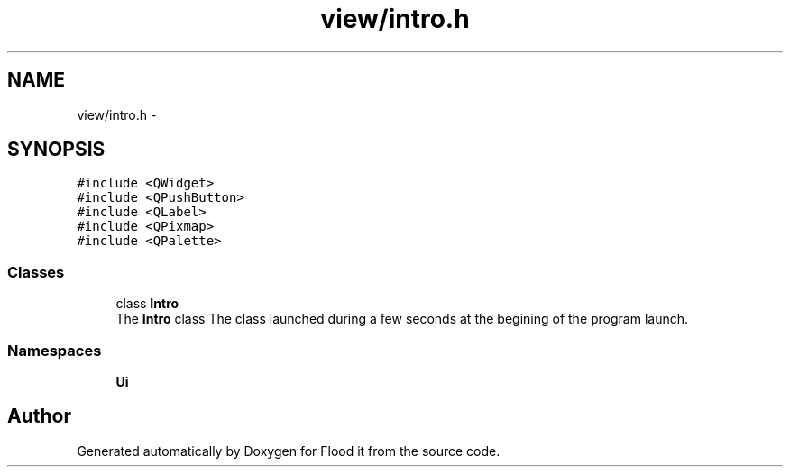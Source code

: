 .TH "view/intro.h" 3 "Thu Oct 19 2017" "Version Flood It by Olivier Cordier" "Flood it" \" -*- nroff -*-
.ad l
.nh
.SH NAME
view/intro.h \- 
.SH SYNOPSIS
.br
.PP
\fC#include <QWidget>\fP
.br
\fC#include <QPushButton>\fP
.br
\fC#include <QLabel>\fP
.br
\fC#include <QPixmap>\fP
.br
\fC#include <QPalette>\fP
.br

.SS "Classes"

.in +1c
.ti -1c
.RI "class \fBIntro\fP"
.br
.RI "The \fBIntro\fP class The class launched during a few seconds at the begining of the program launch\&. "
.in -1c
.SS "Namespaces"

.in +1c
.ti -1c
.RI " \fBUi\fP"
.br
.in -1c
.SH "Author"
.PP 
Generated automatically by Doxygen for Flood it from the source code\&.
